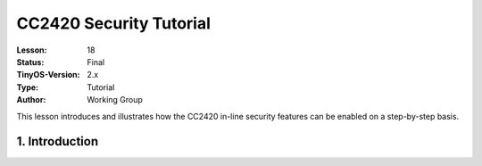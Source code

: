 ===================================================================
CC2420 Security Tutorial
===================================================================


:Lesson: 18
:Status: Final
:TinyOS-Version: 2.x
:Type: Tutorial
:Author: Working Group 

.. Note::

This lesson introduces and illustrates how the CC2420 in-line security features can be enabled on a step-by-step basis.




1. Introduction
====================================================================
